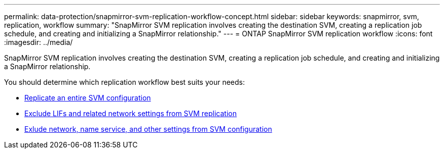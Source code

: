 ---
permalink: data-protection/snapmirror-svm-replication-workflow-concept.html
sidebar: sidebar
keywords: snapmirror, svm, replication, workflow
summary: "SnapMirror SVM replication involves creating the destination SVM, creating a replication job schedule, and creating and initializing a SnapMirror relationship."
---
= ONTAP SnapMirror SVM replication workflow
:icons: font
:imagesdir: ../media/

[.lead]
SnapMirror SVM replication involves creating the destination SVM, creating a replication job schedule, and creating and initializing a SnapMirror relationship.

You should determine which replication workflow best suits your needs:

* link:../data-protection/replicate-entire-svm-config-task.html[Replicate an entire SVM configuration]
* link:../data-protection/exclude-lifs-svm-replication-task.html[Exclude LIFs and related network settings from SVM replication]
* link:../data-protection/exclude-network-name-service-svm-replication-task.html[Exlude network, name service, and other settings from SVM configuration]

//[NOTE]
//====
//This workflow assumes that you are already using a default policy or a custom replication policy.
//====

// image:svm-data-protection-workflow.gif[SnapMirror SVM replication workflow]

// 2025-Apr-21, ONTAPDOC-2803
// 2024-Mar-19, ONTAPDOC-1750
// 2023 Nov 10, Jira 1466
